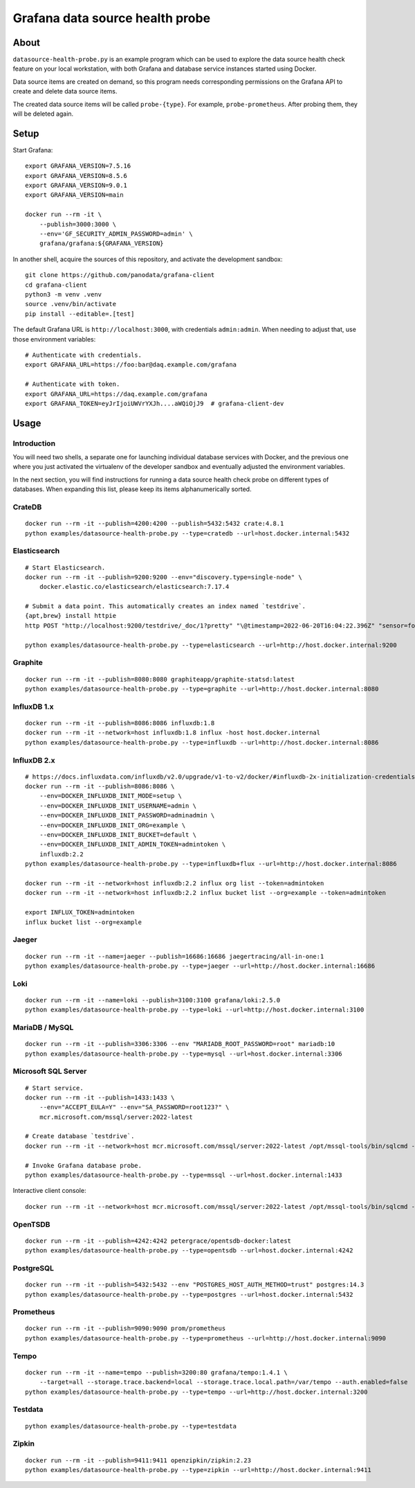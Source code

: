 ################################
Grafana data source health probe
################################


*****
About
*****

``datasource-health-probe.py`` is an example program which can be used to
explore the data source health check feature on your local workstation, with
both Grafana and database service instances started using Docker.

Data source items are created on demand, so this program needs corresponding
permissions on the Grafana API to create and delete data source items.

The created data source items will be called ``probe-{type}``. For example,
``probe-prometheus``. After probing them, they will be deleted again.


*****
Setup
*****

Start Grafana::

    export GRAFANA_VERSION=7.5.16
    export GRAFANA_VERSION=8.5.6
    export GRAFANA_VERSION=9.0.1
    export GRAFANA_VERSION=main

    docker run --rm -it \
        --publish=3000:3000 \
        --env='GF_SECURITY_ADMIN_PASSWORD=admin' \
        grafana/grafana:${GRAFANA_VERSION}

In another shell, acquire the sources of this repository, and activate the
development sandbox::

    git clone https://github.com/panodata/grafana-client
    cd grafana-client
    python3 -m venv .venv
    source .venv/bin/activate
    pip install --editable=.[test]

The default Grafana URL is ``http://localhost:3000``, with credentials ``admin:admin``.
When needing to adjust that, use those environment variables::

    # Authenticate with credentials.
    export GRAFANA_URL=https://foo:bar@daq.example.com/grafana

    # Authenticate with token.
    export GRAFANA_URL=https://daq.example.com/grafana
    export GRAFANA_TOKEN=eyJrIjoiUWVrYXJh....aWQiOjJ9  # grafana-client-dev


*****
Usage
*****


Introduction
============

You will need two shells, a separate one for launching individual database
services with Docker, and the previous one where you just activated the
virtualenv of the developer sandbox and eventually adjusted the environment
variables.

In the next section, you will find instructions for running a data source
health check probe on different types of databases. When expanding this list,
please keep its items alphanumerically sorted.


CrateDB
=======
::

    docker run --rm -it --publish=4200:4200 --publish=5432:5432 crate:4.8.1
    python examples/datasource-health-probe.py --type=cratedb --url=host.docker.internal:5432


Elasticsearch
=============
::

    # Start Elasticsearch.
    docker run --rm -it --publish=9200:9200 --env="discovery.type=single-node" \
        docker.elastic.co/elasticsearch/elasticsearch:7.17.4

    # Submit a data point. This automatically creates an index named `testdrive`.
    {apt,brew} install httpie
    http POST "http://localhost:9200/testdrive/_doc/1?pretty" "\@timestamp=2022-06-20T16:04:22.396Z" "sensor=foobar-1" "value=42.42"

    python examples/datasource-health-probe.py --type=elasticsearch --url=http://host.docker.internal:9200


Graphite
========
::

    docker run --rm -it --publish=8080:8080 graphiteapp/graphite-statsd:latest
    python examples/datasource-health-probe.py --type=graphite --url=http://host.docker.internal:8080


InfluxDB 1.x
============
::

    docker run --rm -it --publish=8086:8086 influxdb:1.8
    docker run --rm -it --network=host influxdb:1.8 influx -host host.docker.internal
    python examples/datasource-health-probe.py --type=influxdb --url=http://host.docker.internal:8086


InfluxDB 2.x
============
::

    # https://docs.influxdata.com/influxdb/v2.0/upgrade/v1-to-v2/docker/#influxdb-2x-initialization-credentials
    docker run --rm -it --publish=8086:8086 \
        --env=DOCKER_INFLUXDB_INIT_MODE=setup \
        --env=DOCKER_INFLUXDB_INIT_USERNAME=admin \
        --env=DOCKER_INFLUXDB_INIT_PASSWORD=adminadmin \
        --env=DOCKER_INFLUXDB_INIT_ORG=example \
        --env=DOCKER_INFLUXDB_INIT_BUCKET=default \
        --env=DOCKER_INFLUXDB_INIT_ADMIN_TOKEN=admintoken \
        influxdb:2.2
    python examples/datasource-health-probe.py --type=influxdb+flux --url=http://host.docker.internal:8086

    docker run --rm -it --network=host influxdb:2.2 influx org list --token=admintoken
    docker run --rm -it --network=host influxdb:2.2 influx bucket list --org=example --token=admintoken

    export INFLUX_TOKEN=admintoken
    influx bucket list --org=example


Jaeger
======
::

    docker run --rm -it --name=jaeger --publish=16686:16686 jaegertracing/all-in-one:1
    python examples/datasource-health-probe.py --type=jaeger --url=http://host.docker.internal:16686


Loki
====
::

    docker run --rm -it --name=loki --publish=3100:3100 grafana/loki:2.5.0
    python examples/datasource-health-probe.py --type=loki --url=http://host.docker.internal:3100

MariaDB / MySQL
===============
::

    docker run --rm -it --publish=3306:3306 --env "MARIADB_ROOT_PASSWORD=root" mariadb:10
    python examples/datasource-health-probe.py --type=mysql --url=host.docker.internal:3306


Microsoft SQL Server
====================
::

    # Start service.
    docker run --rm -it --publish=1433:1433 \
        --env="ACCEPT_EULA=Y" --env="SA_PASSWORD=root123?" \
        mcr.microsoft.com/mssql/server:2022-latest

    # Create database `testdrive`.
    docker run --rm -it --network=host mcr.microsoft.com/mssql/server:2022-latest /opt/mssql-tools/bin/sqlcmd -S localhost -U sa -P "root123?" -Q "CREATE DATABASE testdrive;"

    # Invoke Grafana database probe.
    python examples/datasource-health-probe.py --type=mssql --url=host.docker.internal:1433

Interactive client console::

    docker run --rm -it --network=host mcr.microsoft.com/mssql/server:2022-latest /opt/mssql-tools/bin/sqlcmd -S localhost -U sa -P root123?


OpenTSDB
========
::

    docker run --rm -it --publish=4242:4242 petergrace/opentsdb-docker:latest
    python examples/datasource-health-probe.py --type=opentsdb --url=host.docker.internal:4242


PostgreSQL
==========
::

    docker run --rm -it --publish=5432:5432 --env "POSTGRES_HOST_AUTH_METHOD=trust" postgres:14.3
    python examples/datasource-health-probe.py --type=postgres --url=host.docker.internal:5432


Prometheus
==========
::

    docker run --rm -it --publish=9090:9090 prom/prometheus
    python examples/datasource-health-probe.py --type=prometheus --url=http://host.docker.internal:9090


Tempo
=====
::

    docker run --rm -it --name=tempo --publish=3200:80 grafana/tempo:1.4.1 \
        --target=all --storage.trace.backend=local --storage.trace.local.path=/var/tempo --auth.enabled=false
    python examples/datasource-health-probe.py --type=tempo --url=http://host.docker.internal:3200


Testdata
========
::

    python examples/datasource-health-probe.py --type=testdata


Zipkin
======
::

    docker run --rm -it --publish=9411:9411 openzipkin/zipkin:2.23
    python examples/datasource-health-probe.py --type=zipkin --url=http://host.docker.internal:9411
